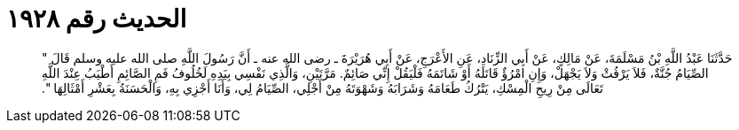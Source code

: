 
= الحديث رقم ١٩٢٨

[quote.hadith]
حَدَّثَنَا عَبْدُ اللَّهِ بْنُ مَسْلَمَةَ، عَنْ مَالِكٍ، عَنْ أَبِي الزِّنَادِ، عَنِ الأَعْرَجِ، عَنْ أَبِي هُرَيْرَةَ ـ رضى الله عنه ـ أَنَّ رَسُولَ اللَّهِ صلى الله عليه وسلم قَالَ ‏"‏ الصِّيَامُ جُنَّةٌ، فَلاَ يَرْفُثْ وَلاَ يَجْهَلْ، وَإِنِ امْرُؤٌ قَاتَلَهُ أَوْ شَاتَمَهُ فَلْيَقُلْ إِنِّي صَائِمٌ‏.‏ مَرَّتَيْنِ، وَالَّذِي نَفْسِي بِيَدِهِ لَخُلُوفُ فَمِ الصَّائِمِ أَطْيَبُ عِنْدَ اللَّهِ تَعَالَى مِنْ رِيحِ الْمِسْكِ، يَتْرُكُ طَعَامَهُ وَشَرَابَهُ وَشَهْوَتَهُ مِنْ أَجْلِي، الصِّيَامُ لِي، وَأَنَا أَجْزِي بِهِ، وَالْحَسَنَةُ بِعَشْرِ أَمْثَالِهَا ‏"‏‏.‏